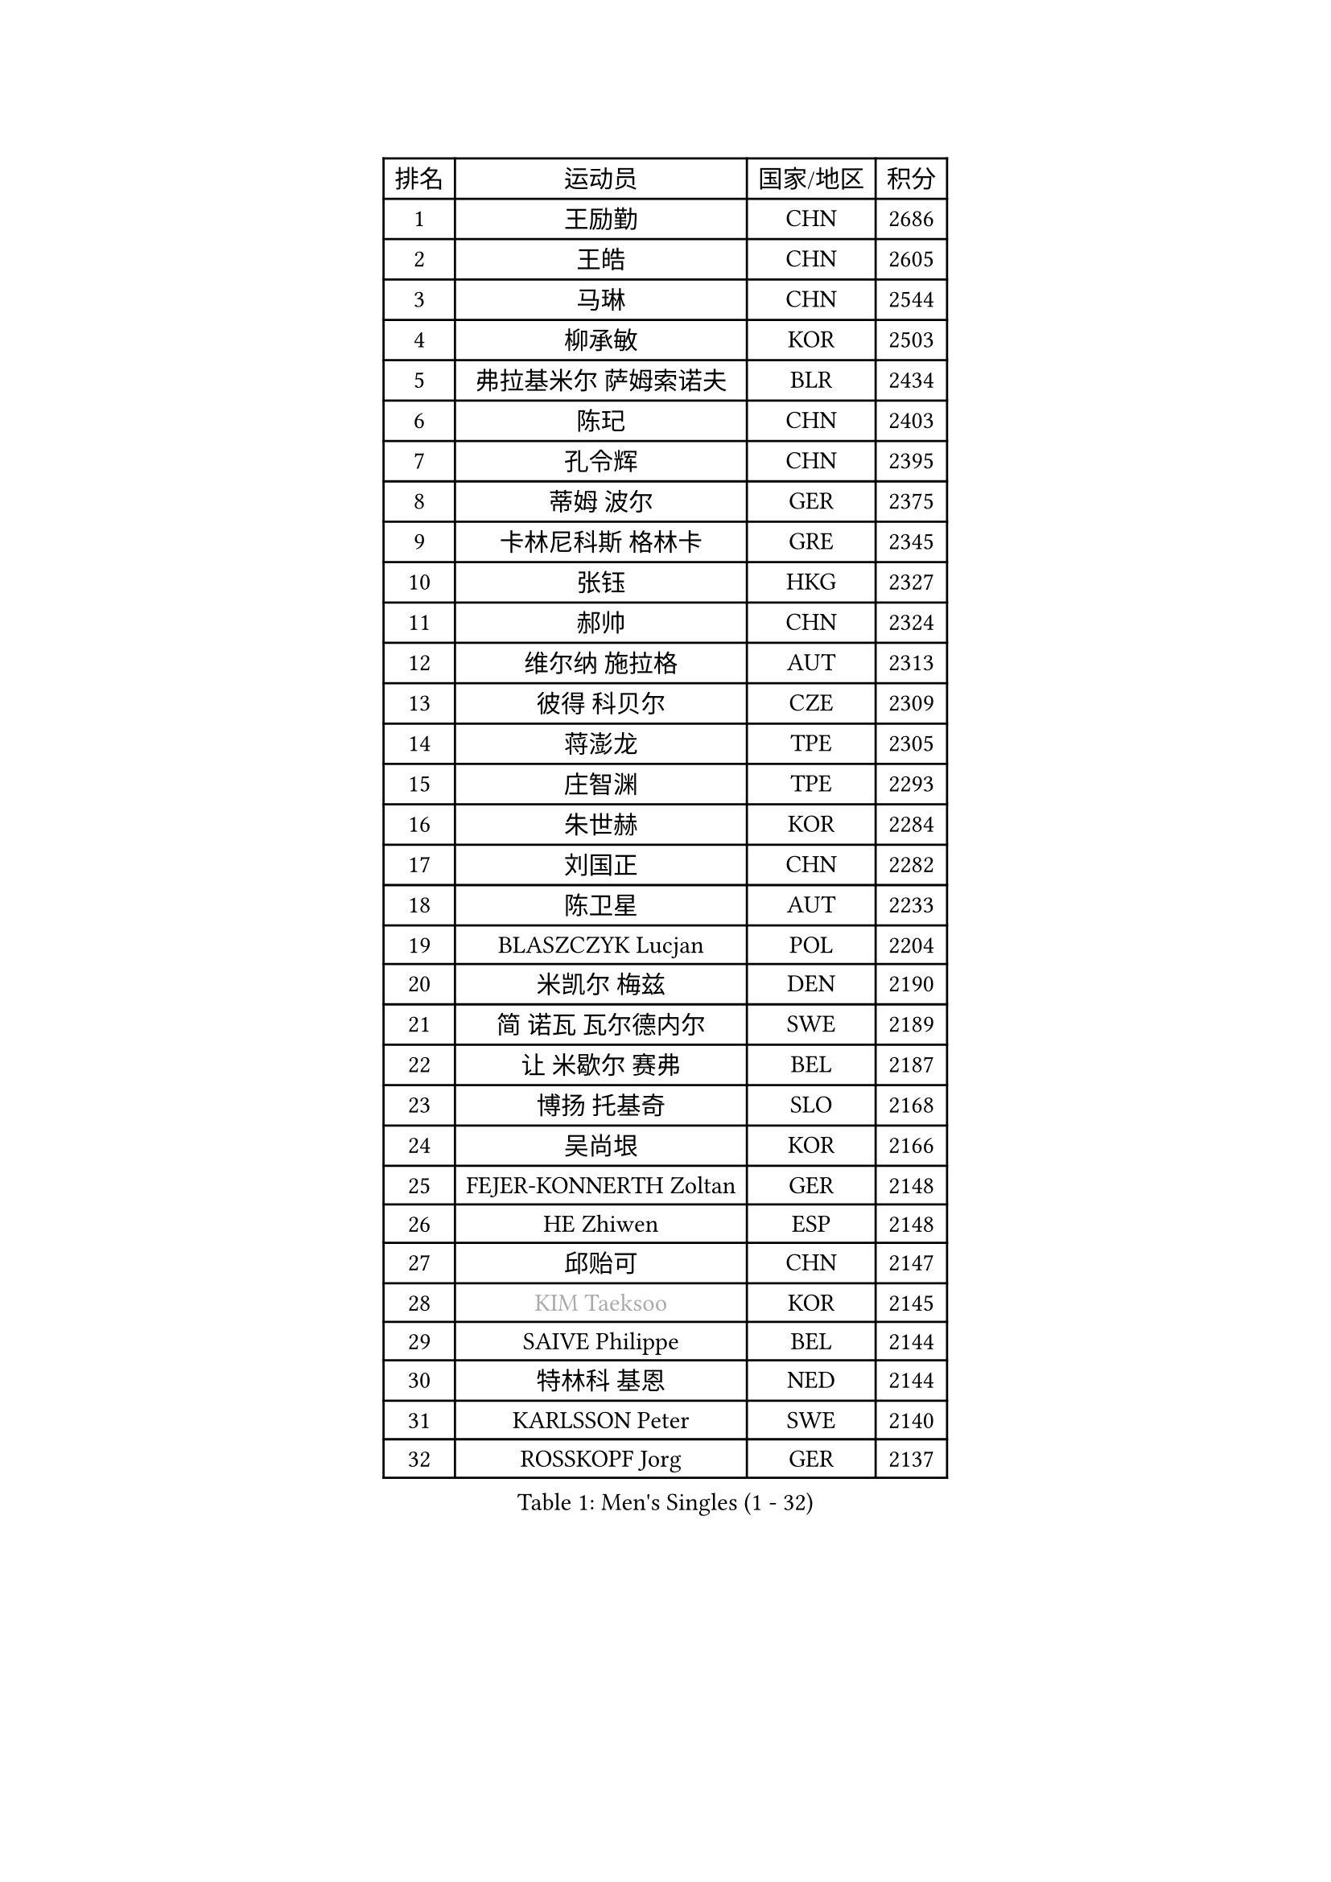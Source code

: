 
#set text(font: ("Courier New", "NSimSun"))
#figure(
  caption: "Men's Singles (1 - 32)",
    table(
      columns: 4,
      [排名], [运动员], [国家/地区], [积分],
      [1], [王励勤], [CHN], [2686],
      [2], [王皓], [CHN], [2605],
      [3], [马琳], [CHN], [2544],
      [4], [柳承敏], [KOR], [2503],
      [5], [弗拉基米尔 萨姆索诺夫], [BLR], [2434],
      [6], [陈玘], [CHN], [2403],
      [7], [孔令辉], [CHN], [2395],
      [8], [蒂姆 波尔], [GER], [2375],
      [9], [卡林尼科斯 格林卡], [GRE], [2345],
      [10], [张钰], [HKG], [2327],
      [11], [郝帅], [CHN], [2324],
      [12], [维尔纳 施拉格], [AUT], [2313],
      [13], [彼得 科贝尔], [CZE], [2309],
      [14], [蒋澎龙], [TPE], [2305],
      [15], [庄智渊], [TPE], [2293],
      [16], [朱世赫], [KOR], [2284],
      [17], [刘国正], [CHN], [2282],
      [18], [陈卫星], [AUT], [2233],
      [19], [BLASZCZYK Lucjan], [POL], [2204],
      [20], [米凯尔 梅兹], [DEN], [2190],
      [21], [简 诺瓦 瓦尔德内尔], [SWE], [2189],
      [22], [让 米歇尔 赛弗], [BEL], [2187],
      [23], [博扬 托基奇], [SLO], [2168],
      [24], [吴尚垠], [KOR], [2166],
      [25], [FEJER-KONNERTH Zoltan], [GER], [2148],
      [26], [HE Zhiwen], [ESP], [2148],
      [27], [邱贻可], [CHN], [2147],
      [28], [#text(gray, "KIM Taeksoo")], [KOR], [2145],
      [29], [SAIVE Philippe], [BEL], [2144],
      [30], [特林科 基恩], [NED], [2144],
      [31], [KARLSSON Peter], [SWE], [2140],
      [32], [ROSSKOPF Jorg], [GER], [2137],
    )
  )#pagebreak()

#set text(font: ("Courier New", "NSimSun"))
#figure(
  caption: "Men's Singles (33 - 64)",
    table(
      columns: 4,
      [排名], [运动员], [国家/地区], [积分],
      [33], [李静], [HKG], [2119],
      [34], [KUZMIN Fedor], [RUS], [2118],
      [35], [TUGWELL Finn], [DEN], [2109],
      [36], [詹斯 伦德奎斯特], [SWE], [2106],
      [37], [佐兰 普里莫拉克], [CRO], [2101],
      [38], [阿德里安 克里桑], [ROU], [2100],
      [39], [克里斯蒂安 苏斯], [GER], [2090],
      [40], [阿列克谢 斯米尔诺夫], [RUS], [2086],
      [41], [FRANZ Peter], [GER], [2085],
      [42], [ERLANDSEN Geir], [NOR], [2085],
      [43], [约尔根 佩尔森], [SWE], [2057],
      [44], [马文革], [CHN], [2056],
      [45], [李廷佑], [KOR], [2055],
      [46], [HAKANSSON Fredrik], [SWE], [2055],
      [47], [YANG Min], [ITA], [2049],
      [48], [KLASEK Marek], [CZE], [2031],
      [49], [KARAKASEVIC Aleksandar], [SRB], [2022],
      [50], [HEISTER Danny], [NED], [2021],
      [51], [#text(gray, "秦志戬")], [CHN], [2021],
      [52], [HIELSCHER Lars], [GER], [2015],
      [53], [高礼泽], [HKG], [2013],
      [54], [WANG Jianfeng], [NOR], [2010],
      [55], [KEINATH Thomas], [SVK], [2009],
      [56], [LEUNG Chu Yan], [HKG], [2007],
      [57], [罗伯特 加尔多斯], [AUT], [2003],
      [58], [巴斯蒂安 斯蒂格], [GER], [1996],
      [59], [尹在荣], [KOR], [1994],
      [60], [ARAI Shu], [JPN], [1992],
      [61], [侯英超], [CHN], [1986],
      [62], [ELOI Damien], [FRA], [1984],
      [63], [GIARDINA Umberto], [ITA], [1976],
      [64], [LEE Chulseung], [KOR], [1975],
    )
  )#pagebreak()

#set text(font: ("Courier New", "NSimSun"))
#figure(
  caption: "Men's Singles (65 - 96)",
    table(
      columns: 4,
      [排名], [运动员], [国家/地区], [积分],
      [65], [LENGEROV Kostadin], [AUT], [1964],
      [66], [HUANG Johnny], [CAN], [1959],
      [67], [帕特里克 奇拉], [FRA], [1951],
      [68], [GORAK Daniel], [POL], [1945],
      [69], [PLACHY Josef], [CZE], [1944],
      [70], [CIOTI Constantin], [ROU], [1936],
      [71], [MANSSON Magnus], [SWE], [1934],
      [72], [WOSIK Torben], [GER], [1934],
      [73], [GRUJIC Slobodan], [SRB], [1933],
      [74], [PAZSY Ferenc], [HUN], [1930],
      [75], [TORIOLA Segun], [NGR], [1930],
      [76], [#text(gray, "ISEKI Seiko")], [JPN], [1929],
      [77], [MOLIN Magnus], [SWE], [1928],
      [78], [MONRAD Martin], [DEN], [1923],
      [79], [CHTCHETININE Evgueni], [BLR], [1923],
      [80], [沙拉特 卡马尔 阿昌塔], [IND], [1919],
      [81], [PAVELKA Tomas], [CZE], [1919],
      [82], [MATSUSHITA Koji], [JPN], [1917],
      [83], [#text(gray, "VARIN Eric")], [FRA], [1915],
      [84], [SHAN Mingjie], [CHN], [1911],
      [85], [PHUNG Armand], [FRA], [1908],
      [86], [JIANG Weizhong], [CRO], [1906],
      [87], [SUCH Bartosz], [POL], [1904],
      [88], [FAZEKAS Peter], [HUN], [1902],
      [89], [#text(gray, "FLOREA Vasile")], [ROU], [1900],
      [90], [SHMYREV Maxim], [RUS], [1900],
      [91], [CHOI Hyunjin], [KOR], [1900],
      [92], [MAZUNOV Dmitry], [RUS], [1900],
      [93], [BENTSEN Allan], [DEN], [1898],
      [94], [TRUKSA Jaromir], [SVK], [1897],
      [95], [OLEJNIK Martin], [CZE], [1896],
      [96], [HOYAMA Hugo], [BRA], [1893],
    )
  )#pagebreak()

#set text(font: ("Courier New", "NSimSun"))
#figure(
  caption: "Men's Singles (97 - 128)",
    table(
      columns: 4,
      [排名], [运动员], [国家/地区], [积分],
      [97], [#text(gray, "GATIEN Jean-Philippe")], [FRA], [1892],
      [98], [FENG Zhe], [BUL], [1887],
      [99], [JOVER Sebastien], [FRA], [1883],
      [100], [ZHUANG David], [USA], [1880],
      [101], [YUZAWA Ryo], [JPN], [1874],
      [102], [CARNEROS Alfredo], [ESP], [1871],
      [103], [唐鹏], [HKG], [1870],
      [104], [MOLDOVAN Istvan], [NOR], [1867],
      [105], [KUSINSKI Marcin], [POL], [1866],
      [106], [TSIOKAS Ntaniel], [GRE], [1866],
      [107], [STEPHENSEN Gudmundur], [ISL], [1865],
      [108], [TASAKI Toshio], [JPN], [1861],
      [109], [KRZESZEWSKI Tomasz], [POL], [1855],
      [110], [MONTEIRO Thiago], [BRA], [1855],
      [111], [SEREDA Peter], [SVK], [1855],
      [112], [VYBORNY Richard], [CZE], [1854],
      [113], [FETH Stefan], [GER], [1849],
      [114], [KOSOWSKI Jakub], [POL], [1847],
      [115], [DEMETER Lehel], [HUN], [1841],
      [116], [TAVUKCUOGLU Irfan], [TUR], [1836],
      [117], [#text(gray, "BABOOR Chetan")], [IND], [1829],
      [118], [PIACENTINI Valentino], [ITA], [1828],
      [119], [SURBEK Dragutin Jr], [CRO], [1826],
      [120], [ZOOGLING Mikael], [SWE], [1824],
      [121], [CHANG Yen-Shu], [TPE], [1823],
      [122], [HENZELL William], [AUS], [1823],
      [123], [LEGOUT Christophe], [FRA], [1823],
      [124], [CABESTANY Cedrik], [FRA], [1818],
      [125], [LO Dany], [FRA], [1812],
      [126], [PISTEJ Lubomir], [SVK], [1810],
      [127], [JINDRAK Karl], [AUT], [1808],
      [128], [SORENSEN Mads], [DEN], [1806],
    )
  )